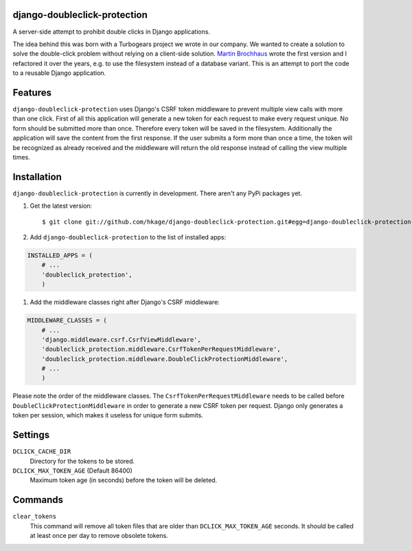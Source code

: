 django-doubleclick-protection
=============================

A server-side attempt to prohibit double clicks in Django applications.

|buildstatus|_
|coverage|_

The idea behind this was born with a Turbogears project we wrote in our
company. We wanted to create a solution to solve the double-click
problem without relying on a client-side solution. `Martin Brochhaus`__
wrote the first version and I refactored it over the years, e.g. to
use the filesystem instead of a database variant. This is an attempt to
port the code to a reusable Django application.

Features
========

``django-doubleclick-protection`` uses Django's CSRF token middleware to prevent
multiple view calls with more than one click. First of all this application
will generate a new token for each request to make every request unique. No
form should be submitted more than once. Therefore every token will be saved
in the filesystem. Additionally the application will save the content from the
first response. If the user submits a form more than once a time, the token
will be recognized as already received and the middleware will return the old
response instead of calling the view multiple times.

Installation
============

``django-doubleclick-protection`` is currently in development. There aren't any PyPi packages yet.

#. Get the latest version::

    $ git clone git://github.com/hkage/django-doubleclick-protection.git#egg=django-doubleclick-protection

#. Add ``django-doubleclick-protection`` to the list of installed apps:

.. code-block:: python

    INSTALLED_APPS = (
        # ...
        'doubleclick_protection',
        )

#. Add the middleware classes right after Django's CSRF middleware:

.. code-block:: python

    MIDDLEWARE_CLASSES = (
        # ...
        'django.middleware.csrf.CsrfViewMiddleware',
        'doubleclick_protection.middleware.CsrfTokenPerRequestMiddleware',
        'doubleclick_protection.middleware.DoubleClickProtectionMiddleware',
        # ...
        )

Please note the order of the middleware classes. The
``CsrfTokenPerRequestMiddleware`` needs to be called before
``DoubleClickProtectionMiddleware`` in order to generate a new CSRF token per
request. Django only generates a token per session, which makes it useless for
unique form submits.

Settings
========

``DCLICK_CACHE_DIR``
  Directory for the tokens to be stored.

``DCLICK_MAX_TOKEN_AGE`` (Default 86400)
  Maximum token age (in seconds) before the token will be deleted.

__ https://github.com/mbrochh

Commands
========

``clear_tokens``
  This command will remove all token files that are older than
  ``DCLICK_MAX_TOKEN_AGE`` seconds. It should be called at least once per day
  to remove obsolete tokens.

.. |buildstatus| image:: https://secure.travis-ci.org/hkage/django-doubleclick-protection.png?branch=master
.. _buildstatus: http://travis-ci.org/#!/hkage/django-doubleclick-protection
.. |coverage| image:: https://coveralls.io/repos/hkage/django-doubleclick-protection/badge.png?branch=master
.. _coverage: https://coveralls.io/repos/hkage/django-doubleclick-protection
